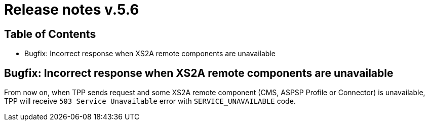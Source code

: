 = Release notes v.5.6

== Table of Contents

* Bugfix: Incorrect response when XS2A remote components are unavailable

== Bugfix: Incorrect response when XS2A remote components are unavailable

From now on, when TPP sends request and some XS2A remote component (CMS, ASPSP Profile or Connector) is unavailable,
TPP will receive `503 Service Unavailable` error with `SERVICE_UNAVAILABLE` code.
